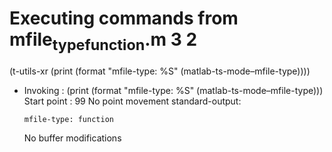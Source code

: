 #+startup: showall

* Executing commands from mfile_type_function.m:3:2:

  (t-utils-xr (print (format "mfile-type: %S" (matlab-ts-mode--mfile-type))))

- Invoking      : (print (format "mfile-type: %S" (matlab-ts-mode--mfile-type)))
  Start point   :   99
  No point movement
  standard-output:
  #+begin_example
mfile-type: function
  #+end_example
  No buffer modifications
